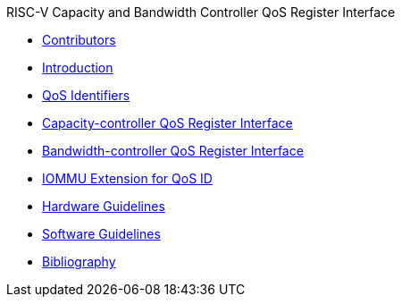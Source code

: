 .RISC-V Capacity and Bandwidth Controller QoS Register Interface
* xref:qos_contributors.adoc[Contributors]
* xref:qos_intro.adoc[Introduction]
* xref:qos_identifiers.adoc[QoS Identifiers]
* xref:qos_capacity.adoc[Capacity-controller QoS Register Interface]
* xref:qos_bandwidth.adoc[Bandwidth-controller QoS Register Interface]
* xref:qos_iommu.adoc[IOMMU Extension for QoS ID]
* xref:qos_hw_guidelines.adoc[Hardware Guidelines]
* xref:qos_sw_guidelines.adoc[Software Guidelines]
* xref:qos_biblio.adoc[Bibliography]
